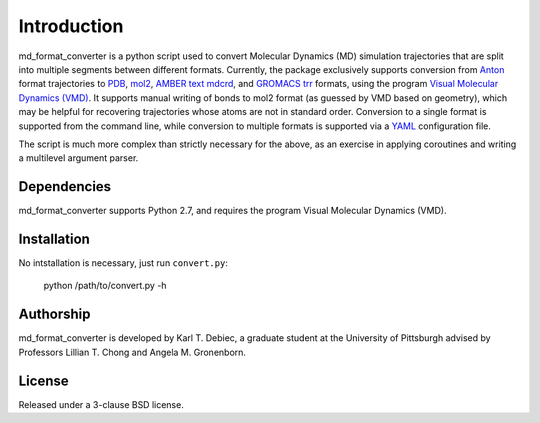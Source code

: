 Introduction
============

md_format_converter is a python script used to convert Molecular Dynamics (MD)
simulation trajectories that are split into multiple segments between different
formats. Currently, the package exclusively supports conversion from `Anton
<https://www.psc.edu/index.php/computing-resources/anton>`_ format trajectories
to `PDB <http://deposit.rcsb.org/adit/docs/pdb_atom_format.html>`_, `mol2
<http://www.tripos.com/data/support/mol2.pdf>`_, `AMBER text mdcrd
<http://ambermd.org/formats.html#trajectory>`_, and `GROMACS trr
<http://www.gromacs.org/Documentation/File_Formats/.trr_File>`_ formats, using
the program `Visual Molecular Dynamics (VMD)
<http://www.ks.uiuc.edu/Research/vmd>`_. It supports manual writing of bonds to
mol2 format (as guessed by VMD based on geometry), which may be helpful for
recovering trajectories whose atoms are not in standard order. Conversion to a
single format is supported from the command line, while conversion to multiple
formats is supported via a `YAML <http://www.yaml.org/spec/1.2/spec.html>`_
configuration file.

The script is much more complex than strictly necessary for the above, as an
exercise in applying coroutines and writing a multilevel argument parser.

Dependencies
------------

md_format_converter supports Python 2.7, and requires the program Visual
Molecular Dynamics (VMD).

Installation
------------

No intstallation is necessary, just run ``convert.py``:

    python /path/to/convert.py -h

Authorship
----------

md_format_converter is developed by Karl T. Debiec, a graduate student at the
University of Pittsburgh advised by Professors Lillian T. Chong and Angela M.
Gronenborn.

License
-------

Released under a 3-clause BSD license.
